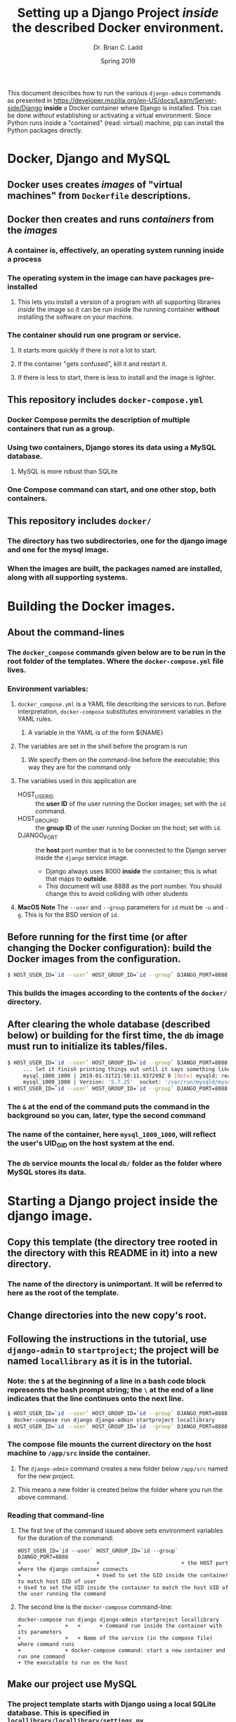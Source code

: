#+STARTUP: showall
#+OPTIONS: toc:nil
#+TITLE: Setting up a Django Project /inside/ the described Docker environment.
#+AUTHOR: Dr. Brian C. Ladd
#+DATE: Spring 2019

This document describes how to run the various =django-admin= commands as presented in [[https://developer.mozilla.org/en-US/docs/Learn/Server-side/Django]] *inside* a Docker container where Django is installed. This can be done /without/ establishing or activating a virtual environment. Since Python runs inside a "contained" (read: virtual) machine, pip can install the Python packages directly.

* Docker, Django and MySQL
** Docker uses creates /images/ of "virtual machines" from =Dockerfile= descriptions.
** Docker then creates and runs /containers/ from the /images/
*** A container is, effectively, an operating system running inside a process
*** The operating system in the image can have packages pre-installed
**** This lets you install a version of a program with all supporting libraries /inside/ the image so it can be run inside the running container *without* installing the software on your machine.
*** The container should run *one* program or service.
**** It starts more quickly if there is not a lot to start.
**** If the container "gets confused", kill it and restart it.
**** If there is less to start, there is less to install and the image is lighter.
** This repository includes =docker-compose.yml=
*** Docker Compose permits the description of multiple containers that run as a group.
*** Using two containers, Django stores its data using a MySQL database.
**** MySQL is more robust than SQLite
*** One Compose command can start, and one other stop, both containers.
** This repository includes =docker/=
*** The directory has two subdirectories, one for the django image and one for the mysql image.
*** When the images are built, the packages named are installed, along with all supporting systems.

* Building the Docker images.
** About the command-lines
*** The =docker_compose= commands given below are to be run in the root folder of the templates. Where the =docker-compose.yml= file lives.
*** Environment variables:
**** =docker_compose.yml= is a YAML file describing the services to run. Before interpretation, =docker-compose= substitutes environment variables in the YAML rules.
***** A variable in the YAML is of the form ${NAME}
**** The variables are set in the shell before the program is run
***** We specify them on the command-line before the executable; this way they are for the command only
**** The variables used in this application are
     - HOST_USER_ID :: the *user ID* of the user running the Docker images; set with the =id= command.
     - HOST_GROUP_ID :: the *group ID* of the user running Docker on the host; set with =id=.
     - DJANGO_PORT :: the *host* port number that is to be connected to the Django server inside the =django= service image.
       - Django always uses 8000 *inside* the container; this is what that maps to *outside*.
       - This document will use 8888 as the port number. You should change this to avoid colliding with other students
**** *MacOS Note* The =--user= and =--group= parameters for =id= must be =-u= and =-g=. This is for the BSD version of =id=.
** Before running for the first time (or after changing the Docker configuration): build the Docker images from the configuration.

#+BEGIN_SRC bash
$ HOST_USER_ID=`id --user` HOST_GROUP_ID=`id --group` DJANGO_PORT=8888 docker-compose build
#+END_SRC

*** This builds the images according to the contents of the =docker/= directory.
** After clearing the whole database (described below) or building for the first time, the =db= image must run to initialize its tables/files.

#+BEGIN_SRC bash
$ HOST_USER_ID=`id --user` HOST_GROUP_ID=`id --group` DJANGO_PORT=8888 docker-compose up db &
     ... let it finish printing things out until it says something like
     mysql_1000_1000 | 2019-01-31T21:50:11.937299Z 0 [Note] mysqld: ready for connections.
     mysql_1000_1000 | Version: '5.7.25'  socket: '/var/run/mysqld/mysqld.sock'  port: 3306  MySQL Community Server (GPL)
$ HOST_USER_ID=`id --user` HOST_GROUP_ID=`id --group` DJANGO_PORT=8888 docker-compose down
#+END_SRC

*** The =&= at the end of the command puts the command in the background so you can, later, type the second command
*** The name of the container, here =mysql_1000_1000=, will reflect the user's UID_GID on the host system at the end.
*** The =db= service mounts the local =db/= folder as the folder where MySQL stores its data.

* Starting a Django project inside the django image.
** Copy this template (the directory tree rooted in the directory with this README in it) into a new directory.
*** The name of the directory is unimportant. It will be referred to here as the root of the template.
** Change directories into the new copy's root.
** Following the instructions in the tutorial, use =django-admin= to =startproject=; the project will be named =locallibrary= as it is in the tutorial.
*** Note: the =$= at the beginning of a line in a bash code block represents the bash prompt string; the =\= at the end of a line indicates that the line continues onto the next line.

#+BEGIN_SRC bash
$ HOST_USER_ID=`id --user` HOST_GROUP_ID=`id --group` DJANGO_PORT=8888 \
  docker-compose run django django-admin startproject locallibrary
$ HOST_USER_ID=`id --user` HOST_GROUP_ID=`id --group` DJANGO_PORT=8888 docker-compose down
#+END_SRC

*** The compose file mounts the current directory on the host machine to =/app/src= inside the container.
**** The =django-admin= command creates a new folder below =/app/src= named for the new project.
**** This means a new folder is created below the folder where you run the above command.
*** Reading that command-line
**** The first line of the command issued above sets environment variables for the duration of the command:
#+BEGIN_EXAMPLE
  HOST_USER_ID=`id --user` HOST_GROUP_ID=`id --group` DJANGO_PORT=8888
  +                        +                          + the HOST port where the django container connects
  +                        + Used to set the GID inside the container to match host GID of user
  + Used to set the UID inside the container to match the host UID of the user running the command
#+END_EXAMPLE
**** The second line is the =docker-compose= command-line:
#+BEGIN_EXAMPLE
  docker-compose run django django-admin startproject locallibrary
  +              +   +      + Command run inside the container with its parameters
  +              +   + Name of the service (in the compose file) where command runs
  +              + docker-compose command: start a new container and run one command
  + the executable to run on the host
#+END_EXAMPLE

** Make our project use MySQL
*** The project template starts with Django using a local SQLite database. This is specified in =locallibrary/locallibrary/settings.py=
**** In the file, find the lines
#+BEGIN_SRC python
DATABASES = {
    'default': {
        'ENGINE': 'django.db.backends.sqlite3',
        'NAME': os.path.join(BASE_DIR, 'db.sqlite3'),
    }
}
#+END_SRC
**** Replace them with
#+BEGIN_SRC python
DATABASES = {
  'default': {
    'ENGINE': 'django.db.backends.mysql',
    'NAME': 'djangodocker_db',
    'USER': 'django',
    'PASSWORD': 'django',
    'HOST': 'db',
    'PORT': '3306',
  }
}
#+END_SRC
**** The user, password, and database name must match those in the =docker-compose.yml= file since those environment variables set how MySQL runs and authenticates.

* Run Django inside Docker with MySQL
** To run (remember, this is the most basic version of the project so we'll just see "it worked!")
#+BEGIN_SRC bash
$ HOST_USER_ID=`id --user` HOST_GROUP_ID=`id --group` DJANGO_PORT=8888 docker-compose up
#+END_SRC
*** This will generate a lot of output; at this moment, that seems like a good idea to see error messages.
** To run without the output, add the =--detach= switch after =up=:
#+BEGIN_SRC bash
$ HOST_USER_ID=`id --user` HOST_GROUP_ID=`id --group` DJANGO_PORT=8888 docker-compose up --detach
#+END_SRC

** To connect to the application, point your browser to =http://localhost:8888/=

** The development web server (connected to port 8000 inside the container) is watching the directory tree below =/src/app/locallibrary= for changes (at least to code).
*** Changes you make in and below =locallibrary/= are shared into the container
*** When you change code, the app reloads

** To shut down the Django application (this will *not* erase the contents of =db/=)
*** Must be run in the same directory where =docker-compose.yml= lives.
*** If you detach or put the =up= command in the background, you can reuse the same terminal.
#+BEGIN_SRC bash
$ HOST_USER_ID=`id --user` HOST_GROUP_ID=`id --group` DJANGO_PORT=8888 docker-compose down
#+END_SRC

* To erase the database contents (this will *not* be reversible)
** Those comments do not need to be run...they are a reminder
#+BEGIN_SRC bash
$ # Delete all of the data files in the MySQL database.
$ # *** !DANGER! Yes, it will clobber all data that is in the Django database. All. Of. It. !DANGER!
$ rm -rf db/*
#+END_SRC

* Other tasks in the tutorial
** The other tasks in the tutorial can be run with the =run= command as in the following.
** Create /catalog/ app inside /locallibrary/ in the Docker image
*** Run =manage.py= with the =startapp= command
*** But =manage.py=, from the root of the project, is in the =locallibrary/= directory; the name of the file (relative) is thus =locallibrary/manage.py=

#+BEGIN_SRC bash
$ HOST_USER_ID=`id --user` HOST_GROUP_ID=`id --group` DJANGO_PORT=8888 \
  docker-compose run django python3 locallibrary/manage.py startapp catalog
$ HOST_USER_ID=`id --user` HOST_GROUP_ID=`id --group` DJANGO_PORT=8888 docker-compose down
#+END_SRC

** Running the migration code inside the Docker image

#+BEGIN_SRC bash
$ HOST_USER_ID=`id --user` HOST_GROUP_ID=`id --group` DJANGO_PORT=8888 \
  docker-compose run django python3 locallibrary/manage.py makemigrations
$ HOST_USER_ID=`id --user` HOST_GROUP_ID=`id --group` DJANGO_PORT=8888 \
  docker-compose run django python3 locallibrary/manage.py migrate
$ HOST_USER_ID=`id --user` HOST_GROUP_ID=`id --group` DJANGO_PORT=8888 docker-compose down
#+END_SRC

** Create a superuser
*** In Compose, =run= is interactive and associated with a tty UNLESS you say otherwise; so you will see the generated prompts in the terminal where you run this.

#+BEGIN_SRC bash
$ HOST_USER_ID=`id --user` HOST_GROUP_ID=`id --group` DJANGO_PORT=8888 \
  docker-compose run django python3 locallibrary/manage.py createsuperuser
$ HOST_USER_ID=`id --user` HOST_GROUP_ID=`id --group` DJANGO_PORT=8888 docker-compose down
#+END_SRC
